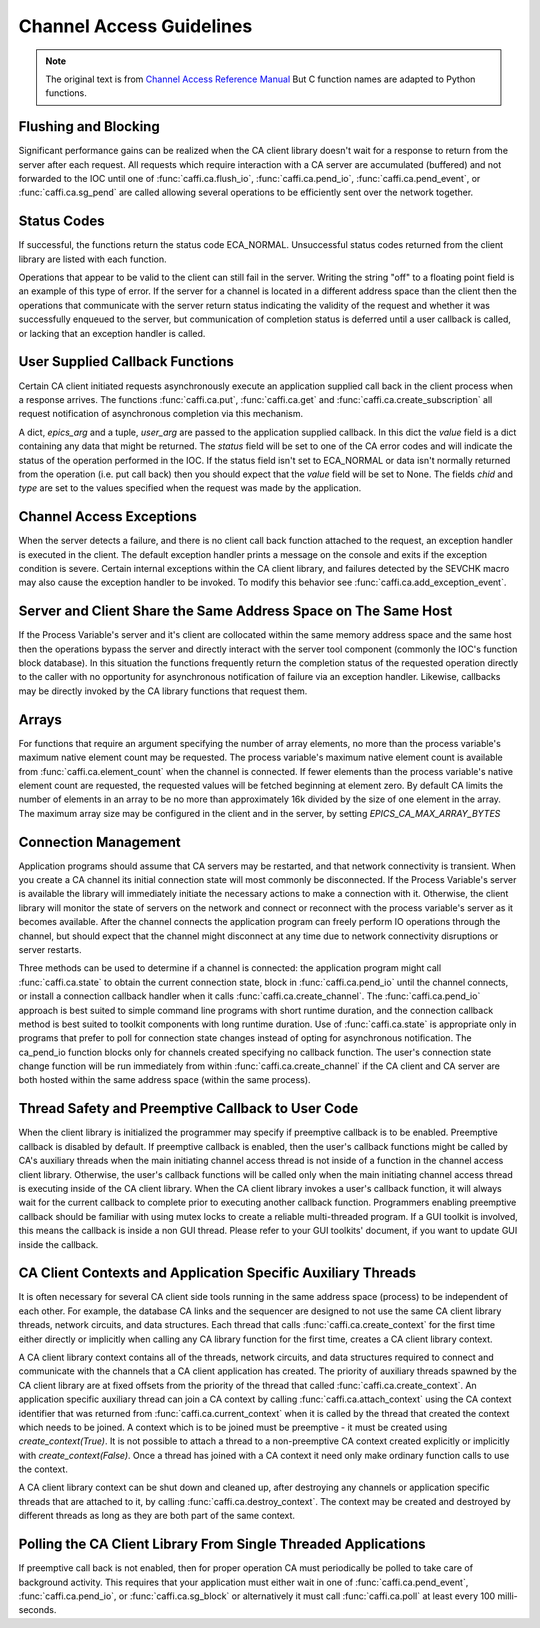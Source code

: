 Channel Access Guidelines
=========================
.. note:: The original text is from `Channel Access Reference Manual <http://www.aps.anl.gov/epics/base/R3-15/0-docs/CAref.html>`_
         But C function names are adapted to Python functions.


Flushing and Blocking
---------------------
Significant performance gains can be realized when the CA client library doesn't wait for
a response to return from the server after each request.
All requests which require interaction with a CA server are accumulated (buffered) and not forwarded to the IOC
until one of :func:`caffi.ca.flush_io`, :func:`caffi.ca.pend_io`, :func:`caffi.ca.pend_event`, or :func:`caffi.ca.sg_pend`
are called allowing several operations to be efficiently sent over the network together.


Status Codes
------------
If successful, the functions return the status code ECA_NORMAL.
Unsuccessful status codes returned from the client library are listed with each function.

Operations that appear to be valid to the client can still fail in the server.
Writing the string "off" to a floating point field is an example of this type of error.
If the server for a channel is located in a different address space than the client then
the operations that communicate with the server return status indicating the validity of the request and
whether it was successfully enqueued to the server, but communication of completion status is deferred
until a user callback is called, or lacking that an exception handler is called.



User Supplied Callback Functions
--------------------------------
Certain CA client initiated requests asynchronously execute an application supplied call back in the client process
when a response arrives. The functions :func:`caffi.ca.put`, :func:`caffi.ca.get` and :func:`caffi.ca.create_subscription`
all request notification of asynchronous completion via this mechanism.

A dict, *epics_arg* and a tuple, *user_arg* are passed to the application supplied callback.
In this dict the *value* field is a dict containing any data that might be returned.
The *status* field will be set to one of the CA error codes and will indicate the status of the operation performed in the IOC.
If the status field isn't set to ECA_NORMAL or data isn't normally returned from the operation (i.e. put call back)
then you should expect that the *value* field will be set to None.
The fields *chid* and *type* are set to the values specified when the request was made by the application.


Channel Access Exceptions
-------------------------
When the server detects a failure, and there is no client call back function attached to the request,
an exception handler is executed in the client.
The default exception handler prints a message on the console and exits if the exception condition is severe.
Certain internal exceptions within the CA client library, and failures detected by the SEVCHK macro may also cause the exception handler to be invoked.
To modify this behavior see :func:`caffi.ca.add_exception_event`.


Server and Client Share the Same Address Space on The Same Host
---------------------------------------------------------------
If the Process Variable's server and it's client are collocated within the same memory address space and the same host
then the operations bypass the server and directly interact with the server tool component (commonly the IOC's function block database).
In this situation the functions frequently return the completion status of the requested operation directly to the caller
with no opportunity for asynchronous notification of failure via an exception handler.
Likewise, callbacks may be directly invoked by the CA library functions that request them.


Arrays
------
For functions that require an argument specifying the number of array elements,
no more than the process variable's maximum native element count may be requested.
The process variable's maximum native element count is available from :func:`caffi.ca.element_count` when the channel is connected.
If fewer elements than the process variable's native element count are requested, the requested values will be fetched beginning at element zero.
By default CA limits the number of elements in an array to be no more than approximately 16k divided by the size of one element in the array.
The maximum array size may be configured in the client and in the server, by setting *EPICS_CA_MAX_ARRAY_BYTES*


Connection Management
---------------------
Application programs should assume that CA servers may be restarted, and that network connectivity is transient.
When you create a CA channel its initial connection state will most commonly be disconnected.
If the Process Variable's server is available the library will immediately initiate the necessary actions to make a connection with it.
Otherwise, the client library will monitor the state of servers on the network and
connect or reconnect with the process variable's server as it becomes available.
After the channel connects the application program can freely perform IO operations through the channel,
but should expect that the channel might disconnect at any time due to network connectivity disruptions or server restarts.

Three methods can be used to determine if a channel is connected: the application program might call :func:`caffi.ca.state`
to obtain the current connection state, block in :func:`caffi.ca.pend_io` until the channel connects,
or install a connection callback handler when it calls :func:`caffi.ca.create_channel`.
The :func:`caffi.ca.pend_io` approach is best suited to simple command line programs with short runtime duration,
and the connection callback method is best suited to toolkit components with long runtime duration.
Use of :func:`caffi.ca.state` is appropriate only in programs that prefer to poll for connection state changes
instead of opting for asynchronous notification.
The ca_pend_io function blocks only for channels created specifying no callback function.
The user's connection state change function will be run immediately from within :func:`caffi.ca.create_channel`
if the CA client and CA server are both hosted within the same address space (within the same process).



Thread Safety and Preemptive Callback to User Code
--------------------------------------------------
When the client library is initialized the programmer may specify if preemptive callback is to be enabled.
Preemptive callback is disabled by default. If preemptive callback is enabled,
then the user's callback functions might be called by CA's auxiliary threads
when the main initiating channel access thread is not inside of a function in the channel access client library.
Otherwise, the user's callback functions will be called only when the main initiating channel access thread is executing inside of the CA client library.
When the CA client library invokes a user's callback function, it will always wait for the current callback to complete prior to executing another callback function.
Programmers enabling preemptive callback should be familiar with using mutex locks to create a reliable multi-threaded program.
If a GUI toolkit is involved, this means the callback is inside a non GUI thread.
Please refer to your GUI toolkits' document, if you want to update GUI inside the callback.


CA Client Contexts and Application Specific Auxiliary Threads
-------------------------------------------------------------
It is often necessary for several CA client side tools running in the same address space (process) to be independent of each other.
For example, the database CA links and the sequencer are designed to not use the same CA client library threads, network circuits, and data structures.
Each thread that calls :func:`caffi.ca.create_context` for the first time either directly or
implicitly when calling any CA library function for the first time, creates a CA client library context.

A CA client library context contains all of the threads, network circuits, and data structures required to
connect and communicate with the channels that a CA client application has created.
The priority of auxiliary threads spawned by the CA client library are at fixed offsets from the priority of the thread that called :func:`caffi.ca.create_context`.
An application specific auxiliary thread can join a CA context by calling :func:`caffi.ca.attach_context`
using the CA context identifier that was returned from :func:`caffi.ca.current_context`
when it is called by the thread that created the context which needs to be joined.
A context which is to be joined must be preemptive - it must be created using *create_context(True)*.
It is not possible to attach a thread to a non-preemptive CA context created explicitly or implicitly with *create_context(False)*.
Once a thread has joined with a CA context it need only make ordinary function calls to use the context.

A CA client library context can be shut down and cleaned up,
after destroying any channels or application specific threads that are attached to it, by calling :func:`caffi.ca.destroy_context`.
The context may be created and destroyed by different threads as long as they are both part of the same context.


Polling the CA Client Library From Single Threaded Applications
---------------------------------------------------------------
If preemptive call back is not enabled, then for proper operation CA must periodically be polled to take care of background activity.
This requires that your application must either wait in one of :func:`caffi.ca.pend_event`, :func:`caffi.ca.pend_io`,
or :func:`caffi.ca.sg_block` or alternatively it must call :func:`caffi.ca.poll` at least every 100 milli-seconds.

